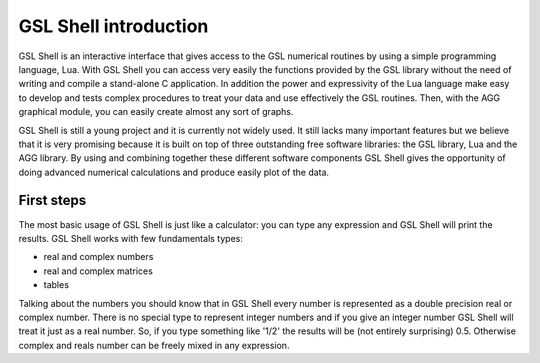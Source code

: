 .. highlight:: lua

.. _introduction:

GSL Shell introduction
======================

GSL Shell is an interactive interface that gives access to the GSL numerical routines by using a simple programming language, Lua. With GSL Shell you can access very easily the functions provided by the GSL library without the need of writing and compile a stand-alone C application.
In addition the power and expressivity of the Lua language make easy to develop and tests complex procedures to treat your data and use effectively the GSL routines. Then, with the AGG graphical module, you can easily create almost any sort of graphs.

GSL Shell is still a young project and it is currently not widely used. It still lacks many important features but we believe that it is very promising because it is built on top of three outstanding free software libraries: the GSL library, Lua and the AGG library. By using and combining together these different software components GSL Shell gives the opportunity of doing advanced numerical calculations and produce easily plot of the data.

First steps
-----------

The most basic usage of GSL Shell is just like a calculator: you can type any expression and GSL Shell will print the results. GSL Shell works with few fundamentals types:

- real and complex numbers
- real and complex matrices
- tables

Talking about the numbers you should know that in GSL Shell every number is represented as a double precision real or complex number. There is no special type to represent integer numbers and if you give an integer number GSL Shell will treat it just as a real number. So, if you type something like '1/2' the results will be (not entirely surprising) 0.5. Otherwise complex and reals number can be freely mixed in any expression.

